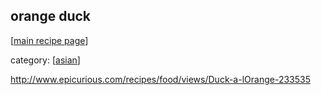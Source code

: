 #+pagetitle: orange duck

** orange duck

  [[[file:0-recipe-index.org][main recipe page]]]

category: [[[file:c-asian.org][asian]]]

 http://www.epicurious.com/recipes/food/views/Duck-a-lOrange-233535
